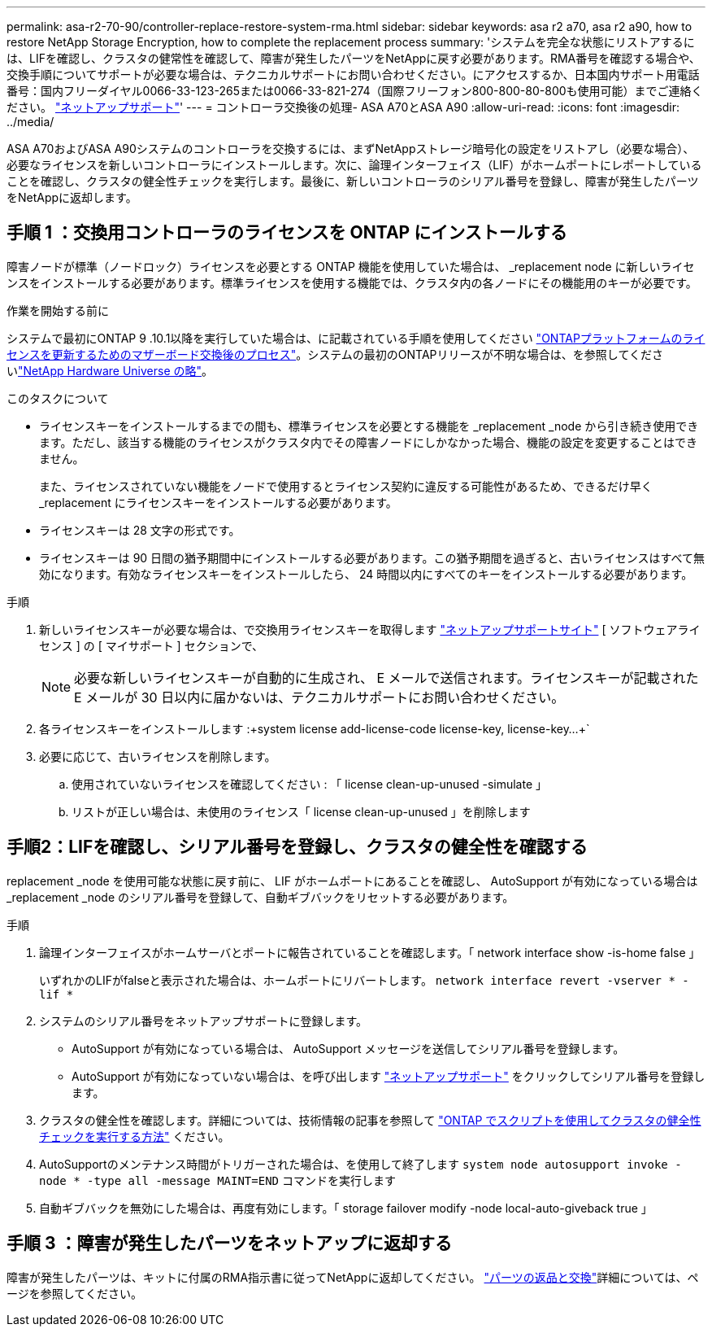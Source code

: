 ---
permalink: asa-r2-70-90/controller-replace-restore-system-rma.html 
sidebar: sidebar 
keywords: asa r2 a70, asa r2 a90, how to restore NetApp Storage Encryption, how to complete the replacement process 
summary: 'システムを完全な状態にリストアするには、LIFを確認し、クラスタの健常性を確認して、障害が発生したパーツをNetAppに戻す必要があります。RMA番号を確認する場合や、交換手順についてサポートが必要な場合は、テクニカルサポートにお問い合わせください。にアクセスするか、日本国内サポート用電話番号：国内フリーダイヤル0066-33-123-265または0066-33-821-274（国際フリーフォン800-800-80-800も使用可能）までご連絡ください。 https://mysupport.netapp.com/site/global/dashboard["ネットアップサポート"]' 
---
= コントローラ交換後の処理- ASA A70とASA A90
:allow-uri-read: 
:icons: font
:imagesdir: ../media/


[role="lead"]
ASA A70およびASA A90システムのコントローラを交換するには、まずNetAppストレージ暗号化の設定をリストアし（必要な場合）、必要なライセンスを新しいコントローラにインストールします。次に、論理インターフェイス（LIF）がホームポートにレポートしていることを確認し、クラスタの健全性チェックを実行します。最後に、新しいコントローラのシリアル番号を登録し、障害が発生したパーツをNetAppに返却します。



== 手順 1 ：交換用コントローラのライセンスを ONTAP にインストールする

障害ノードが標準（ノードロック）ライセンスを必要とする ONTAP 機能を使用していた場合は、 _replacement node に新しいライセンスをインストールする必要があります。標準ライセンスを使用する機能では、クラスタ内の各ノードにその機能用のキーが必要です。

.作業を開始する前に
システムで最初にONTAP 9 .10.1以降を実行していた場合は、に記載されている手順を使用してください https://kb.netapp.com/on-prem/ontap/OHW/OHW-KBs/Post_Motherboard_Replacement_Process_to_update_Licensing_on_a_AFF_FAS_system#Internal_Notes^["ONTAPプラットフォームのライセンスを更新するためのマザーボード交換後のプロセス"]。システムの最初のONTAPリリースが不明な場合は、を参照してくださいlink:https://hwu.netapp.com["NetApp Hardware Universe の略"^]。

.このタスクについて
* ライセンスキーをインストールするまでの間も、標準ライセンスを必要とする機能を _replacement _node から引き続き使用できます。ただし、該当する機能のライセンスがクラスタ内でその障害ノードにしかなかった場合、機能の設定を変更することはできません。
+
また、ライセンスされていない機能をノードで使用するとライセンス契約に違反する可能性があるため、できるだけ早く _replacement にライセンスキーをインストールする必要があります。

* ライセンスキーは 28 文字の形式です。
* ライセンスキーは 90 日間の猶予期間中にインストールする必要があります。この猶予期間を過ぎると、古いライセンスはすべて無効になります。有効なライセンスキーをインストールしたら、 24 時間以内にすべてのキーをインストールする必要があります。


.手順
. 新しいライセンスキーが必要な場合は、で交換用ライセンスキーを取得します https://mysupport.netapp.com/site/global/dashboard["ネットアップサポートサイト"] [ ソフトウェアライセンス ] の [ マイサポート ] セクションで、
+

NOTE: 必要な新しいライセンスキーが自動的に生成され、 E メールで送信されます。ライセンスキーが記載された E メールが 30 日以内に届かないは、テクニカルサポートにお問い合わせください。

. 各ライセンスキーをインストールします :+system license add-license-code license-key, license-key...+`
. 必要に応じて、古いライセンスを削除します。
+
.. 使用されていないライセンスを確認してください : 「 license clean-up-unused -simulate 」
.. リストが正しい場合は、未使用のライセンス「 license clean-up-unused 」を削除します






== 手順2：LIFを確認し、シリアル番号を登録し、クラスタの健全性を確認する

replacement _node を使用可能な状態に戻す前に、 LIF がホームポートにあることを確認し、 AutoSupport が有効になっている場合は _replacement _node のシリアル番号を登録して、自動ギブバックをリセットする必要があります。

.手順
. 論理インターフェイスがホームサーバとポートに報告されていることを確認します。「 network interface show -is-home false 」
+
いずれかのLIFがfalseと表示された場合は、ホームポートにリバートします。 `network interface revert -vserver * -lif *`

. システムのシリアル番号をネットアップサポートに登録します。
+
** AutoSupport が有効になっている場合は、 AutoSupport メッセージを送信してシリアル番号を登録します。
** AutoSupport が有効になっていない場合は、を呼び出します https://mysupport.netapp.com["ネットアップサポート"] をクリックしてシリアル番号を登録します。


. クラスタの健全性を確認します。詳細については、技術情報の記事を参照して https://kb.netapp.com/on-prem/ontap/Ontap_OS/OS-KBs/How_to_perform_a_cluster_health_check_with_a_script_in_ONTAP["ONTAP でスクリプトを使用してクラスタの健全性チェックを実行する方法"^] ください。
. AutoSupportのメンテナンス時間がトリガーされた場合は、を使用して終了します `system node autosupport invoke -node * -type all -message MAINT=END` コマンドを実行します
. 自動ギブバックを無効にした場合は、再度有効にします。「 storage failover modify -node local-auto-giveback true 」




== 手順 3 ：障害が発生したパーツをネットアップに返却する

障害が発生したパーツは、キットに付属のRMA指示書に従ってNetAppに返却してください。 https://mysupport.netapp.com/site/info/rma["パーツの返品と交換"]詳細については、ページを参照してください。
